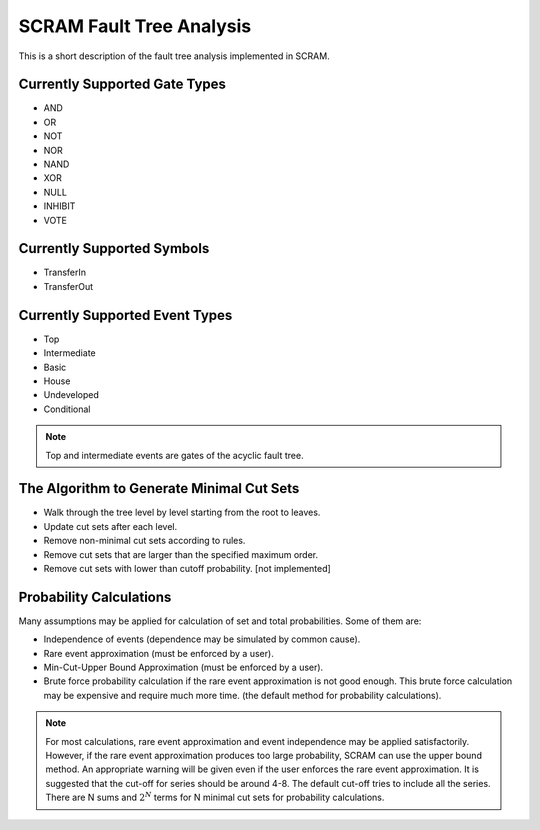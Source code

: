 ################################################
SCRAM Fault Tree Analysis
################################################

This is a short description of the fault tree analysis implemented in
SCRAM.

Currently Supported Gate Types
==============================

- AND
- OR
- NOT
- NOR
- NAND
- XOR
- NULL
- INHIBIT
- VOTE

Currently Supported Symbols
==============================

- TransferIn
- TransferOut


Currently Supported Event Types
===============================

- Top
- Intermediate
- Basic
- House
- Undeveloped
- Conditional

.. note::
    Top and intermediate events are gates of the acyclic fault tree.

The Algorithm to Generate Minimal Cut Sets
===========================================

- Walk through the tree level by level starting from the root to leaves.
- Update cut sets after each level.
- Remove non-minimal cut sets according to rules.
- Remove cut sets that are larger than the specified maximum order.
- Remove cut sets with lower than cutoff probability. [not implemented]


Probability Calculations
============================================

Many assumptions may be applied for calculation of set and total
probabilities. Some of them are:

- Independence of events (dependence may be simulated by common cause).
- Rare event approximation (must be enforced by a user).
- Min-Cut-Upper Bound Approximation (must be enforced by a user).
- Brute force probability calculation if the rare event approximation is not
  good enough. This brute force calculation may be expensive and require
  much more time. (the default method for probability calculations).

.. note::
    For most calculations, rare event approximation and event
    independence may be applied satisfactorily. However, if the rare event
    approximation produces too large probability, SCRAM can use the upper bound
    method. An appropriate warning will be given even if the user enforces
    the rare event approximation. It is suggested that the cut-off for series
    should be around 4-8. The default cut-off tries to include all the series.
    There are N sums and :math:`2^N` terms for N minimal cut sets for
    probability calculations.
